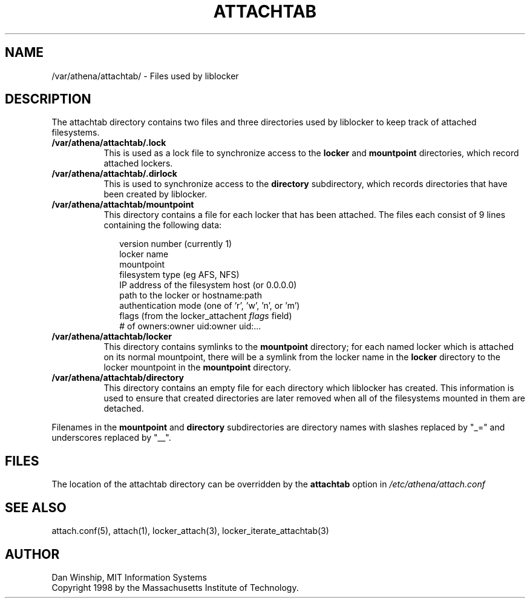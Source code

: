 .\" $Id: attachtab.5,v 1.2 1999-03-23 18:47:34 danw Exp $
.\"
.\" Copyright 1997 by the Massachusetts Institute of Technology.
.\"
.\" Permission to use, copy, modify, and distribute this
.\" software and its documentation for any purpose and without
.\" fee is hereby granted, provided that the above copyright
.\" notice appear in all copies and that both that copyright
.\" notice and this permission notice appear in supporting
.\" documentation, and that the name of M.I.T. not be used in
.\" advertising or publicity pertaining to distribution of the
.\" software without specific, written prior permission.
.\" M.I.T. makes no representations about the suitability of
.\" this software for any purpose.  It is provided "as is"
.\" without express or implied warranty.
.\"
.TH ATTACHTAB 5
.SH NAME
/var/athena/attachtab/ \- Files used by liblocker
.SH DESCRIPTION
The attachtab directory contains two files and three directories used
by liblocker to keep track of attached filesystems.
.PP
.TP 8
.B /var/athena/attachtab/.lock
This is used as a lock file to synchronize access to the
.B locker
and
.B mountpoint
directories, which record attached lockers.
.TP 8
.B /var/athena/attachtab/.dirlock
This is used to synchronize access to the
.B directory
subdirectory, which records directories that have been created by
liblocker.
.TP 8
.B /var/athena/attachtab/mountpoint
This directory contains a file for each locker that has been attached.
The files each consist of 9 lines containing the following data:
.PP
.RS 10
.nf
version number (currently 1)
locker name
mountpoint
filesystem type (eg AFS, NFS)
IP address of the filesystem host (or 0.0.0.0)
path to the locker or hostname:path
authentication mode (one of 'r', 'w', 'n', or 'm')
flags (from the locker_attachent \fIflags\fP field)
# of owners:owner uid:owner uid:...
.fi
.RE
.TP 8
.B /var/athena/attachtab/locker
This directory contains symlinks to the
.B mountpoint
directory; for each named locker which is attached on its normal
mountpoint, there will be a symlink from the locker name in the
.B locker
directory to the locker mountpoint in the
.B mountpoint
directory.
.TP 8
.B /var/athena/attachtab/directory
This directory contains an empty file for each directory which
liblocker has created. This information is used to ensure that created
directories are later removed when all of the filesystems mounted in
them are detached.
.PP
Filenames in the
.B mountpoint
and
.B directory
subdirectories are directory names with slashes replaced by "_=" and
underscores replaced by "__".
.SH FILES
The location of the attachtab directory can be overridden by the
.B attachtab
option in
.I /etc/athena/attach.conf
.SH SEE ALSO
attach.conf(5), attach(1), locker_attach(3),
locker_iterate_attachtab(3)
.SH AUTHOR
Dan Winship, MIT Information Systems
.br
Copyright 1998 by the Massachusetts Institute of Technology.
